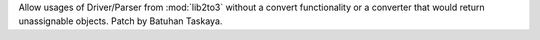 Allow usages of Driver/Parser from :mod:`lib2to3` without a convert
functionality or a converter that would return unassignable objects. Patch
by Batuhan Taskaya.
